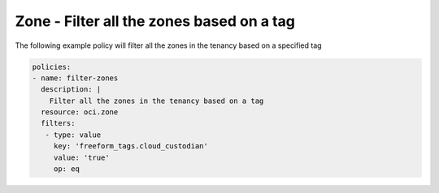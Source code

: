 .. _zonefilternetwork:

Zone - Filter all the zones based on a tag
==========================================

The following example policy will filter all the zones in the tenancy based on a specified tag

.. code-block:: yaml

    policies:
    - name: filter-zones
      description: |
        Filter all the zones in the tenancy based on a tag
      resource: oci.zone
      filters:
       - type: value
         key: 'freeform_tags.cloud_custodian'
         value: 'true'
         op: eq
